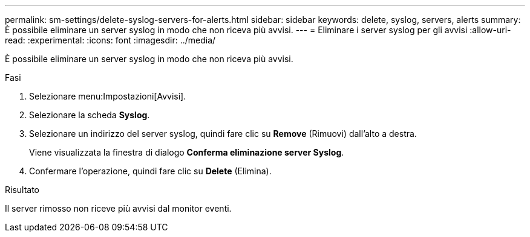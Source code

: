 ---
permalink: sm-settings/delete-syslog-servers-for-alerts.html 
sidebar: sidebar 
keywords: delete, syslog, servers, alerts 
summary: È possibile eliminare un server syslog in modo che non riceva più avvisi. 
---
= Eliminare i server syslog per gli avvisi
:allow-uri-read: 
:experimental: 
:icons: font
:imagesdir: ../media/


[role="lead"]
È possibile eliminare un server syslog in modo che non riceva più avvisi.

.Fasi
. Selezionare menu:Impostazioni[Avvisi].
. Selezionare la scheda *Syslog*.
. Selezionare un indirizzo del server syslog, quindi fare clic su *Remove* (Rimuovi) dall'alto a destra.
+
Viene visualizzata la finestra di dialogo *Conferma eliminazione server Syslog*.

. Confermare l'operazione, quindi fare clic su *Delete* (Elimina).


.Risultato
Il server rimosso non riceve più avvisi dal monitor eventi.
